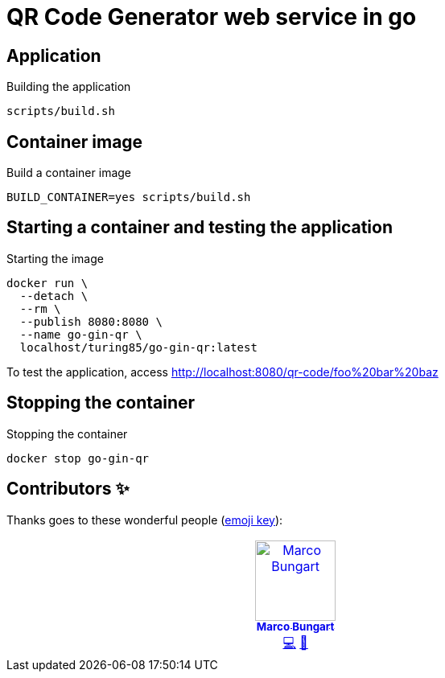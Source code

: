 = QR Code Generator web service in go

== Application
.Building the application
[source, bash]
----
scripts/build.sh
----

== Container image
.Build a container image
[source, bash]
----
BUILD_CONTAINER=yes scripts/build.sh
----

== Starting a container and testing the application
.Starting the image
[source, bash]
----
docker run \
  --detach \
  --rm \
  --publish 8080:8080 \
  --name go-gin-qr \
  localhost/turing85/go-gin-qr:latest
----

To test the application, access link:http://localhost:8080/qr-code/foo%20bar%20baz[]

== Stopping the container
.Stopping the container
[source, bash]
----
docker stop go-gin-qr
----

== Contributors ✨

Thanks goes to these wonderful people (https://allcontributors.org/docs/en/emoji-key[emoji key]):

++++
<!-- ALL-CONTRIBUTORS-LIST:START - Do not remove or modify this section -->
<!-- prettier-ignore-start -->
<!-- markdownlint-disable -->
<table>
  <tbody>
    <tr>
      <td align="center" valign="top" width="14.28%"><a href="http://turing85.github.io"><img src="https://avatars.githubusercontent.com/u/32584495?v=4?s=100" width="100px;" alt="Marco Bungart"/><br /><sub><b>Marco Bungart</b></sub></a><br /><a href="#code-turing85" title="Code">💻</a> <a href="#maintenance-turing85" title="Maintenance">🚧</a></td>
    </tr>
  </tbody>
</table>

<!-- markdownlint-restore -->
<!-- prettier-ignore-end -->

<!-- ALL-CONTRIBUTORS-LIST:END -->
++++